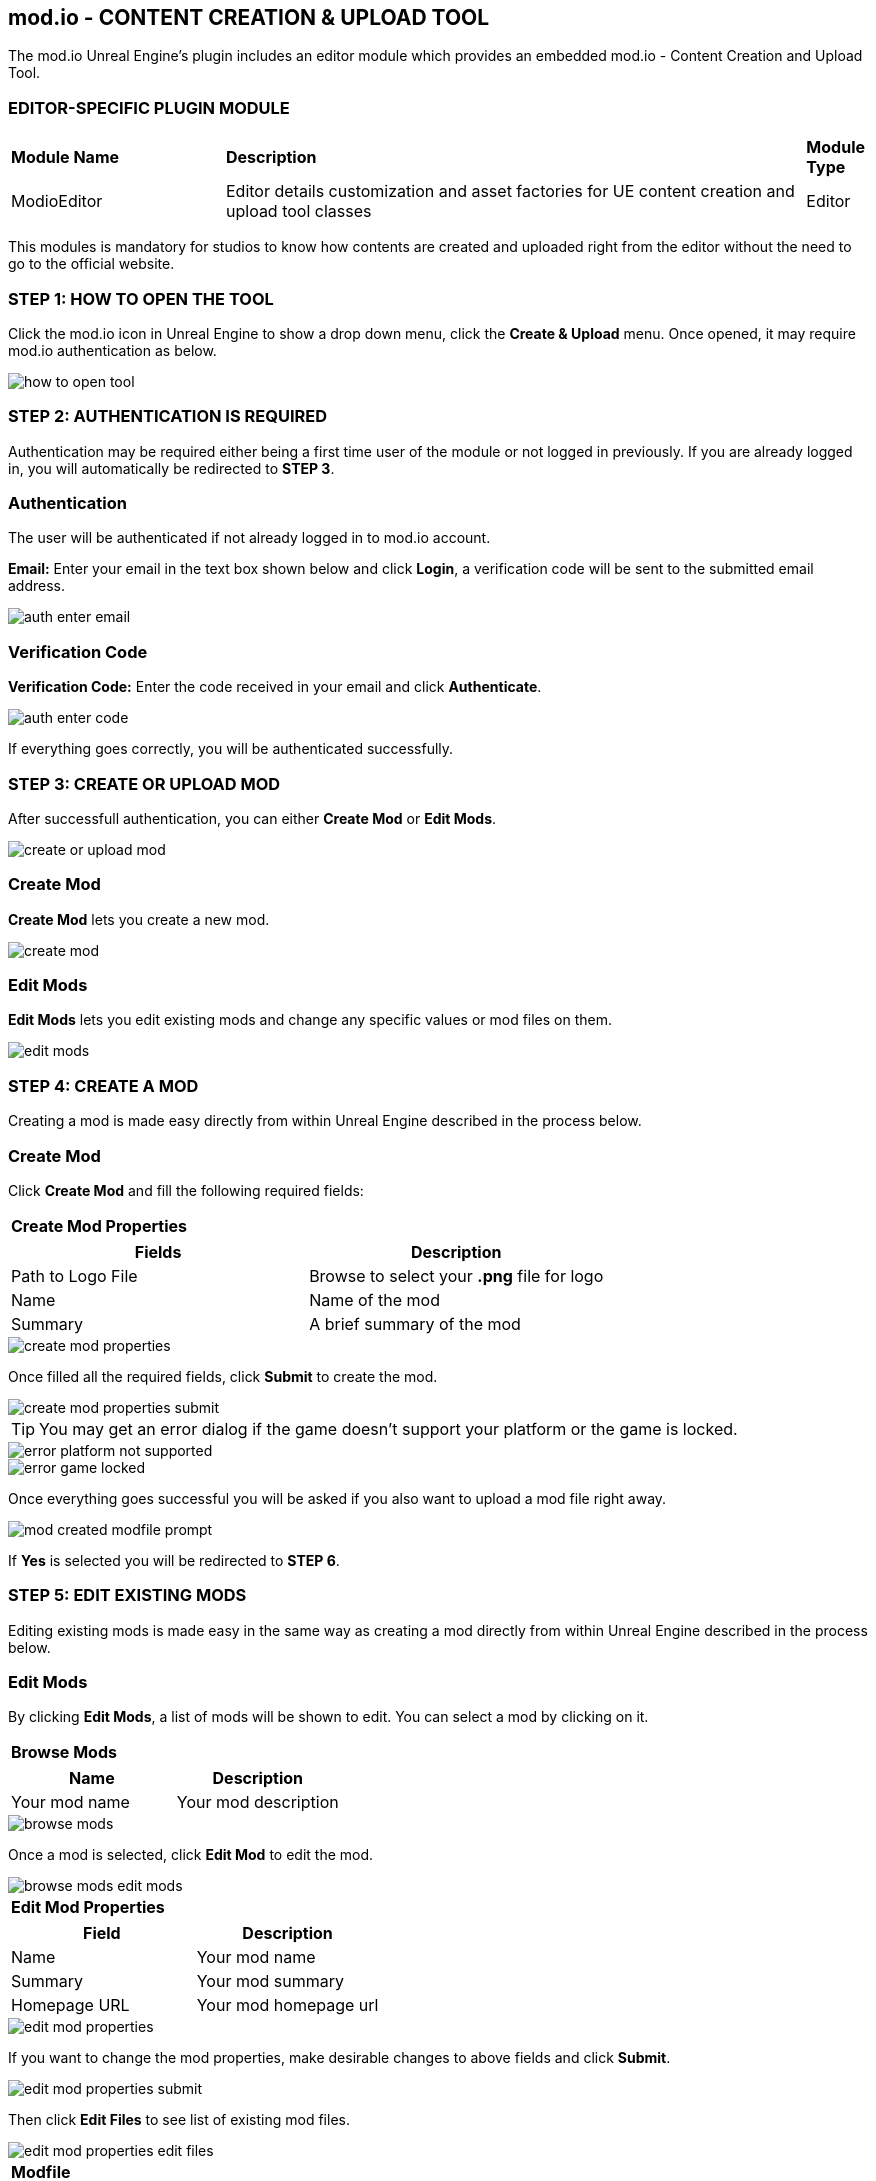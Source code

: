 == mod.io - CONTENT CREATION & UPLOAD TOOL
The mod.io Unreal Engine's plugin includes an editor module which provides an embedded mod.io - Content Creation and Upload Tool.

=== *EDITOR-SPECIFIC PLUGIN MODULE*
[.stretch,stripes=odd,frame=none, cols="25%,~,"]
|===
|*Module Name*|*Description*|*Module Type*
|ModioEditor|Editor details customization and asset factories for UE content creation and upload tool classes|Editor
|===
This modules is mandatory for studios to know how contents are created and uploaded right from the editor without the need to go to the official website.


=== *STEP 1: HOW TO OPEN THE TOOL*
Click the mod.io icon in Unreal Engine to show a drop down menu, click the *Create & Upload* menu. Once opened, it may require mod.io authentication as below.

image::img/Tool/how_to_open_tool.jpg[]

=== *STEP 2: AUTHENTICATION IS REQUIRED*

Authentication may be required either being a first time user of the module or not logged in previously. If you are already logged in, you will automatically be redirected to *STEP 3*.

=== *Authentication*

The user will be authenticated if not already logged in to mod.io account.

*Email:*
Enter your email in the text box shown below and click *Login*, a verification code will be sent to the submitted email address.

image::img/Tool/auth_enter_email.jpg[]

=== *Verification Code*

*Verification Code:* Enter the code received in your email and click *Authenticate*.

image::img/Tool/auth_enter_code.jpg[]

If everything goes correctly, you will be authenticated successfully.

=== *STEP 3: CREATE OR UPLOAD MOD*
After successfull authentication, you can either *Create Mod* or *Edit Mods*.

image::img/Tool/create_or_upload_mod.jpg[]

=== *Create Mod*

*Create Mod* lets you create a new mod.

image::img/Tool/create_mod.jpg[]

=== *Edit Mods*

*Edit Mods* lets you edit existing mods and change any specific values or mod files on them.

image::img/Tool/edit_mods.jpg[]


=== *STEP 4: CREATE A MOD*
Creating a mod is made easy directly from within Unreal Engine described in the
process below.

=== *Create Mod*

Click *Create Mod* and fill the following required fields:
|===
|*Create Mod Properties*
|===
|===
|Fields |Description

|Path to Logo File
|Browse to select your *.png* file for logo

|Name
|Name of the mod

|Summary
|A brief summary of the mod
|===

image::img/Tool/create_mod_properties.jpg[]

Once filled all the required fields, click *Submit* to create the mod.

image::img/Tool/create_mod_properties_submit.jpg[]

TIP: You may get an error dialog if the game doesn't support your platform or the game is locked.

image::img/Tool/error_platform_not_supported.jpg[]
image::img/Tool/error_game_locked.jpg[]

Once everything goes successful you will be asked  if you also want to upload a mod file right away. 

image::img/Tool/mod_created_modfile_prompt.jpg[]

If *Yes* is selected you will be redirected to *STEP 6*.

=== *STEP 5: EDIT EXISTING MODS*
Editing existing mods is made easy in the same way as creating a mod directly from within Unreal Engine described in the process below.

=== *Edit Mods*

By clicking *Edit Mods*, a list of mods will be shown to edit. You can select a mod by clicking on it.
|===
|*Browse Mods*
|===

|===
|Name |Description

|Your mod name
|Your mod description
|===

image::img/Tool/browse_mods.jpg[]

Once a mod is selected, click *Edit Mod* to edit the mod.

image::img/Tool/browse_mods_edit_mods.jpg[]

|===
|*Edit Mod Properties*
|===

|===
|Field |Description

|Name
|Your mod name

|Summary
|Your mod summary

|Homepage URL
|Your mod homepage url
|===

image::img/Tool/edit_mod_properties.jpg[]

If you want to change the mod properties, make desirable changes to above fields and click *Submit*. 

image::img/Tool/edit_mod_properties_submit.jpg[]

Then click *Edit Files* to see list of existing mod files.

image::img/Tool/edit_mod_properties_edit_files.jpg[]

|===
|*Modfile*
|===

|===
|Name |Platform|Version|Status

|Your mod file name
|Your mod platform
|Your mod file version
|Your mod file status
|===

image::img/Tool/browse_modfile.jpg[]

=== *STEP 6: UPLOADING A NEW MOD FILE*
To upload a mod file, a workspace directory path is mandatory which is described in the process below.

Click *New Modfile* 

image::img/Tool/browse_modfile_new_modfile.jpg[]

You may need to select *Create mod for PC*

image::img/Tool/create_mod_for_pc.jpg[]

Fill the required fields:

TIP: You may get an error dialog if the game doesn't support your platform or the game is locked.

|===
|*Upload Mod File*
|===
|===
|Field |Description

|Version
|Your mod file version

|Changelog
|Your mod file changelog

|Set as Active Release
|Whether to set as Active Release

|Path to Mod Root Directory
|Path to the workspace directory
|===

image::img/Tool/upload_modfile.jpg[]

Once all fields are filled out, click *Submit*

image::img/Tool/upload_modfile_submit.jpg[]

Once submitted, the progress bar will be displayed about the workspace directory being zipped and uploaded with all other information provided for the new mod file.

image::img/Tool/upload_modfile_submit_status.jpg[]

=== *MOD FILE UPLOADED SUCCESSFULLY*
TIP: You may get an error dialog if the game doesn't support your platform or the game is locked or any error that occurs due to internet or any other circumstances.

image::img/Tool/modfile_successfully_uploaded.jpg[]
